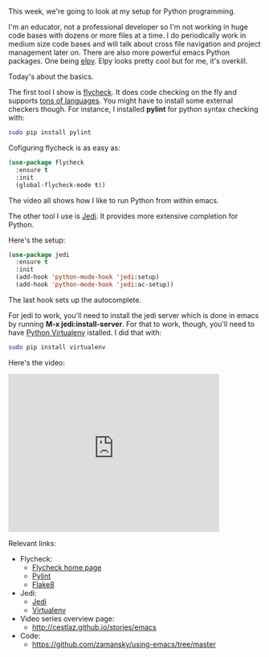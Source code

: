 #+BEGIN_COMMENT
.. title: Using Emacs - 12 - Flycheck, Jedi, Python
.. slug: using-emacs-12-python
.. date: 2016-07-27
.. tags: emacs, tools
.. category:
.. link: 
.. description: 
.. type: text
#+END_COMMENT

*  


This week, we're going to look at my setup for Python programming. 

I'm an educator, not a professional developer so I'm not working in
huge code bases with dozens or more files at a time. I do periodically
work in medium size code bases and will talk about cross file
navigation and project management later on. There are also more
powerful emacs Python packages. One being [[https://github.com/jorgenschaefer/elpy][elpy]]. Elpy looks pretty cool
but for me, it's overkill.

Today's about the basics.

The first tool I show is [[http://www.flycheck.org/en/latest/][flycheck]]. It does code checking on the fly
and supports [[http://www.flycheck.org/en/latest/languages.html#flycheck-languages][tons of languages]]. You might have to install some
external checkers though. For instance, I installed **pylint** for
python syntax checking with:

#+BEGIN_SRC bash
sudo pip install pylint
#+END_SRC

Cofiguring flycheck is as easy as:

#+BEGIN_SRC emacs-lisp
(use-package flycheck
  :ensure t
  :init
  (global-flycheck-mode t))
#+END_SRC


The video all shows how I like to run Python from within emacs.

The other tool I use is [[https://github.com/tkf/emacs-jedi][Jedi]]. It provides more extensive completion
for Python.

Here's the setup:

#+BEGIN_SRC emacs-lisp
(use-package jedi
  :ensure t
  :init
  (add-hook 'python-mode-hook 'jedi:setup)
  (add-hook 'python-mode-hook 'jedi:ac-setup))
#+END_SRC

The last hook sets up the autocomplete. 

For jedi to work, you'll need to install the jedi server which is done
in emacs by running **M-x jedi:install-server**. For that to work,
though, you'll need to have [[http://docs.python-guide.org/en/latest/dev/virtualenvs/][Python Virtualenv]] istalled. I did that
with:

#+BEGIN_SRC bash
sudo pip install virtualenv
#+END_SRC

Here's the video:

#+BEGIN_HTML
<iframe width="420" height="315" src="https://www.youtube.com/embed/wbj_Wjm1Tuw" frameborder="0" allowfullscreen></iframe>
#+END_HTML


Relevant links:
- Flycheck:
  - [[http://flycheck.org][Flycheck home page]]
  - [[https://www.pylint.org/][Pylint]]
  - [[http://flake8.pycqa.org/en/latest/][Flake8]]
- Jedi:
  - [[https://github.com/davidhalter/jedi][Jedi]]
  - [[https://virtualenv.pypa.io/en/stable/][Virtualenv]]
- Video series overview page:
  - http://cestlaz.github.io/stories/emacs
- Code:
  - [[https://github.com/zamansky/using-emacs/tree/master][https://github.com/zamansky/using-emacs/tree/master]]


